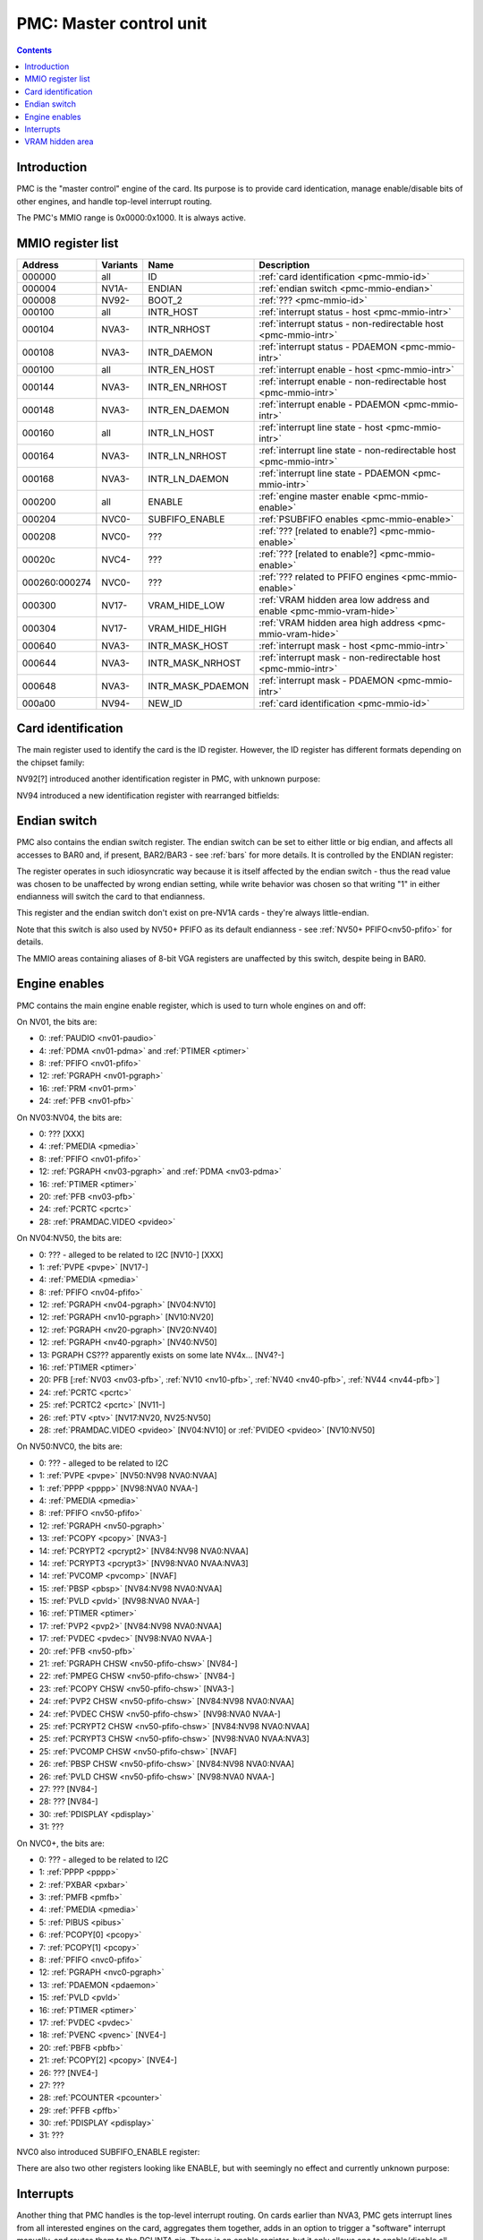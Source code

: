 .. _pmc:

========================
PMC: Master control unit
========================

.. contents::


Introduction
============

PMC is the "master control" engine of the card. Its purpose is to provide
card identication, manage enable/disable bits of other engines, and handle
top-level interrupt routing.

The PMC's MMIO range is 0x0000:0x1000. It is always active.


.. _pmc-mmio:

MMIO register list
==================

============== ========= ====================== ====================
Address        Variants  Name                   Description
============== ========= ====================== ====================
000000         all       ID                     :ref:`card identification <pmc-mmio-id>`
000004         NV1A-     ENDIAN                 :ref:`endian switch <pmc-mmio-endian>`
000008         NV92-     BOOT_2                 :ref:`??? <pmc-mmio-id>`
000100         all       INTR_HOST              :ref:`interrupt status - host <pmc-mmio-intr>`
000104         NVA3-     INTR_NRHOST            :ref:`interrupt status - non-redirectable host <pmc-mmio-intr>`
000108         NVA3-     INTR_DAEMON            :ref:`interrupt status - PDAEMON <pmc-mmio-intr>`
000100         all       INTR_EN_HOST           :ref:`interrupt enable - host <pmc-mmio-intr>`
000144         NVA3-     INTR_EN_NRHOST         :ref:`interrupt enable - non-redirectable host <pmc-mmio-intr>`
000148         NVA3-     INTR_EN_DAEMON         :ref:`interrupt enable - PDAEMON <pmc-mmio-intr>`
000160         all       INTR_LN_HOST           :ref:`interrupt line state - host <pmc-mmio-intr>`
000164         NVA3-     INTR_LN_NRHOST         :ref:`interrupt line state - non-redirectable host <pmc-mmio-intr>`
000168         NVA3-     INTR_LN_DAEMON         :ref:`interrupt line state - PDAEMON <pmc-mmio-intr>`
000200         all       ENABLE                 :ref:`engine master enable <pmc-mmio-enable>`
000204         NVC0-     SUBFIFO_ENABLE         :ref:`PSUBFIFO enables <pmc-mmio-enable>`
000208         NVC0-     ???                    :ref:`??? [related to enable?] <pmc-mmio-enable>`
00020c         NVC4-     ???                    :ref:`??? [related to enable?] <pmc-mmio-enable>`
000260:000274  NVC0-     ???                    :ref:`??? related to PFIFO engines <pmc-mmio-enable>`
000300         NV17-     VRAM_HIDE_LOW          :ref:`VRAM hidden area low address and enable <pmc-mmio-vram-hide>`
000304         NV17-     VRAM_HIDE_HIGH         :ref:`VRAM hidden area high address <pmc-mmio-vram-hide>`
000640         NVA3-     INTR_MASK_HOST         :ref:`interrupt mask - host <pmc-mmio-intr>`
000644         NVA3-     INTR_MASK_NRHOST       :ref:`interrupt mask - non-redirectable host <pmc-mmio-intr>`
000648         NVA3-     INTR_MASK_PDAEMON      :ref:`interrupt mask - PDAEMON <pmc-mmio-intr>`
000a00         NV94-     NEW_ID                 :ref:`card identification <pmc-mmio-id>`
============== ========= ====================== ====================

.. todo:: figure out 208, 20c, 260


.. _pmc-mmio-id:

Card identification
===================

The main register used to identify the card is the ID register. However,
the ID register has different formats depending on the chipset family:

.. reg:: 32 pmc-id-nv01 card identification
   MMIO 0x000000: ID [NV01:NV04]

   - bits 0-3: minor revision.
   - bits 4-7: major revision.
     These two bitfields together are also visible as PCI revision. For
     NV03, revisions equal or higher than 0x20 mean NV03T.
   - bits 8-11: implementation - always 1 except on NV02
   - bits 12-15: always 0
   - bits 16-19: chipset - 1 is NV01, 2 is NV02, 3 is NV03 or NV03T
   - bits 20-27: always 0
   - bits 28-31: foundry - 0 is SGS, 1 is Helios, 2 is TMSC

.. reg:: 32 pmc-id-nv04 card identification
   MMIO 0x000000: ID [NV04:NV10]

   - bits 0-3: ???
   - bits 4-11: always 0
   - bits 12-15: architecture - always 4
   - bits 16-19: minor revision
   - bits 20-23: major revision - 0 is NV04, 1 and 2 are NV05.
     These two bitfields together are also visible as PCI revision.
   - bits 24-27: always 0
   - bits 28-31: foundry - 0 is SGS, 1 is Helios, 2 is TMSC

.. reg:: 32 pmc-id-nv10 card identification
   MMIO 0x000000: ID [NV10-]

   - bits 0-7: stepping
   - bits 16-19: device id [NV10:NV92]
   - bits 15-19: device id [NV92:NVD9]
   - bits 12-19: device id [NVD9-]
     The value of this bitfield is equal to low 4, 5, or 6 bits of the PCI
     device id. The bitfield size and position changed between cards due to
     varying amount of changeable bits. See :ref:`pstraps` and
     :ref:`chipsets` for more details.
   - bits 20-27: chipset id.
     This is THE chipset id that comes after "NV". See :ref:`chipsets` for the
     list.
   - bits 28-31: ???

.. todo:: unk bitfields

NV92[?] introduced another identification register in PMC, with unknown
purpose:

.. reg:: 32 pmc-boot-2 ???
   MMIO 0x000008: BOOT_2 [NV92?-]

   ???
 
.. todo:: what is this? when was it introduced? seen non-0 on at least NV92

NV94 introduced a new identification register with rearranged bitfields:

.. reg:: 32 pmc-new-id card identification
   MMIO 0x000a00: NEW_ID

   - bits 0-7: device id
   - bits 8-11: same value as BOOT_2 register
   - bits 12-19: stepping
   - bits 20-27: chipset id

.. todo:: there are cards where the steppings don't match
   between registers - does this mean something or is it just
   a random screwup?


.. _pmc-mmio-endian:

Endian switch
=============

PMC also contains the endian switch register. The endian switch can be set to
either little or big endian, and affects all accesses to BAR0 and, if present,
BAR2/BAR3 - see :ref:`bars` for more details. It is controlled by the ENDIAN
register:

.. reg:: 32 pmc-endian endian switch
   MMIO 0x000004: ENDIAN [NV1A-]

   When read, returns 0x01000001 if in big-endian mode, 0 if in little-endian
   mode. When written, if bit 24 of the written value is 1, flips the endian
   switch to the opposite value, otherwise does nothing.

The register operates in such idiosyncratic way because it is itself affected
by the endian switch - thus the read value was chosen to be unaffected by
wrong endian setting, while write behavior was chosen so that writing "1" in
either endianness will switch the card to that endianness.

This register and the endian switch don't exist on pre-NV1A cards - they're
always little-endian.

Note that this switch is also used by NV50+ PFIFO as its default endianness
- see :ref:`NV50+ PFIFO<nv50-pfifo>` for details.

The MMIO areas containing aliases of 8-bit VGA registers are unaffected by
this switch, despite being in BAR0.


.. _pmc-mmio-enable:
.. _pmc-enable:

Engine enables
==============

PMC contains the main engine enable register, which is used to turn whole
engines on and off:

.. reg:: 32 pmc-enable engine master enable
   MMIO 0x000200: ENABLE

   When given bit is set to 0, the corresponding engine is disabled, when set
   to 1, it is enabled. Most engines disappear from MMIO space and reset to
   default state when disabled.

On NV01, the bits are:

- 0: :ref:`PAUDIO <nv01-paudio>`
- 4: :ref:`PDMA <nv01-pdma>` and :ref:`PTIMER <ptimer>`
- 8: :ref:`PFIFO <nv01-pfifo>`
- 12: :ref:`PGRAPH <nv01-pgraph>`
- 16: :ref:`PRM <nv01-prm>`
- 24: :ref:`PFB <nv01-pfb>`

On NV03:NV04, the bits are:

- 0: ??? [XXX]
- 4: :ref:`PMEDIA <pmedia>`
- 8: :ref:`PFIFO <nv01-pfifo>`
- 12: :ref:`PGRAPH <nv03-pgraph>` and :ref:`PDMA <nv03-pdma>`
- 16: :ref:`PTIMER <ptimer>`
- 20: :ref:`PFB <nv03-pfb>`
- 24: :ref:`PCRTC <pcrtc>`
- 28: :ref:`PRAMDAC.VIDEO <pvideo>`

On NV04:NV50, the bits are:

- 0: ??? - alleged to be related to I2C [NV10-] [XXX]
- 1: :ref:`PVPE <pvpe>` [NV17-]
- 4: :ref:`PMEDIA <pmedia>`
- 8: :ref:`PFIFO <nv04-pfifo>`
- 12: :ref:`PGRAPH <nv04-pgraph>` [NV04:NV10]
- 12: :ref:`PGRAPH <nv10-pgraph>` [NV10:NV20]
- 12: :ref:`PGRAPH <nv20-pgraph>` [NV20:NV40]
- 12: :ref:`PGRAPH <nv40-pgraph>` [NV40:NV50]
- 13: PGRAPH CS??? apparently exists on some late NV4x... [NV4?-]
- 16: :ref:`PTIMER <ptimer>`
- 20: PFB [:ref:`NV03 <nv03-pfb>`, :ref:`NV10 <nv10-pfb>`, :ref:`NV40 <nv40-pfb>`, :ref:`NV44 <nv44-pfb>`]
- 24: :ref:`PCRTC <pcrtc>`
- 25: :ref:`PCRTC2 <pcrtc>` [NV11-]
- 26: :ref:`PTV <ptv>` [NV17:NV20, NV25:NV50]
- 28: :ref:`PRAMDAC.VIDEO <pvideo>` [NV04:NV10] or :ref:`PVIDEO <pvideo>` [NV10:NV50]

.. todo:: figure out the CS thing, figure out the variants. Known not to exist on NV40, NV43, NV44, NV4E, NV49; known to exist on NV63

On NV50:NVC0, the bits are:

- 0: ??? - alleged to be related to I2C
- 1: :ref:`PVPE <pvpe>` [NV50:NV98 NVA0:NVAA]
- 1: :ref:`PPPP <pppp>` [NV98:NVA0 NVAA-]
- 4: :ref:`PMEDIA <pmedia>`
- 8: :ref:`PFIFO <nv50-pfifo>`
- 12: :ref:`PGRAPH <nv50-pgraph>`
- 13: :ref:`PCOPY <pcopy>` [NVA3-]
- 14: :ref:`PCRYPT2 <pcrypt2>` [NV84:NV98 NVA0:NVAA]
- 14: :ref:`PCRYPT3 <pcrypt3>` [NV98:NVA0 NVAA:NVA3]
- 14: :ref:`PVCOMP <pvcomp>` [NVAF]
- 15: :ref:`PBSP <pbsp>` [NV84:NV98 NVA0:NVAA]
- 15: :ref:`PVLD <pvld>` [NV98:NVA0 NVAA-]
- 16: :ref:`PTIMER <ptimer>`
- 17: :ref:`PVP2 <pvp2>` [NV84:NV98 NVA0:NVAA]
- 17: :ref:`PVDEC <pvdec>` [NV98:NVA0 NVAA-]
- 20: :ref:`PFB <nv50-pfb>`
- 21: :ref:`PGRAPH CHSW <nv50-pfifo-chsw>` [NV84-]
- 22: :ref:`PMPEG CHSW <nv50-pfifo-chsw>` [NV84-]
- 23: :ref:`PCOPY CHSW <nv50-pfifo-chsw>` [NVA3-]
- 24: :ref:`PVP2 CHSW <nv50-pfifo-chsw>` [NV84:NV98 NVA0:NVAA]
- 24: :ref:`PVDEC CHSW <nv50-pfifo-chsw>` [NV98:NVA0 NVAA-]
- 25: :ref:`PCRYPT2 CHSW <nv50-pfifo-chsw>` [NV84:NV98 NVA0:NVAA]
- 25: :ref:`PCRYPT3 CHSW <nv50-pfifo-chsw>` [NV98:NVA0 NVAA:NVA3]
- 25: :ref:`PVCOMP CHSW <nv50-pfifo-chsw>` [NVAF]
- 26: :ref:`PBSP CHSW <nv50-pfifo-chsw>` [NV84:NV98 NVA0:NVAA]
- 26: :ref:`PVLD CHSW <nv50-pfifo-chsw>` [NV98:NVA0 NVAA-]
- 27: ??? [NV84-]
- 28: ??? [NV84-]
- 30: :ref:`PDISPLAY <pdisplay>`
- 31: ???

.. todo:: unknowns

On NVC0+, the bits are:

- 0: ??? - alleged to be related to I2C
- 1: :ref:`PPPP <pppp>`
- 2: :ref:`PXBAR <pxbar>`
- 3: :ref:`PMFB <pmfb>`
- 4: :ref:`PMEDIA <pmedia>`
- 5: :ref:`PIBUS <pibus>`
- 6: :ref:`PCOPY[0] <pcopy>`
- 7: :ref:`PCOPY[1] <pcopy>`
- 8: :ref:`PFIFO <nvc0-pfifo>`
- 12: :ref:`PGRAPH <nvc0-pgraph>`
- 13: :ref:`PDAEMON <pdaemon>`
- 15: :ref:`PVLD <pvld>`
- 16: :ref:`PTIMER <ptimer>`
- 17: :ref:`PVDEC <pvdec>`
- 18: :ref:`PVENC <pvenc>` [NVE4-]
- 20: :ref:`PBFB <pbfb>`
- 21: :ref:`PCOPY[2] <pcopy>` [NVE4-]
- 26: ??? [NVE4-]
- 27: ???
- 28: :ref:`PCOUNTER <pcounter>`
- 29: :ref:`PFFB <pffb>`
- 30: :ref:`PDISPLAY <pdisplay>`
- 31: ???

NVC0 also introduced SUBFIFO_ENABLE register:

.. reg:: 32 pmc-spoon-enable PSPOON enables
   MMIO 0x000204: SUBFIFO_ENABLE

   Enables PFIFO's PSUBFIFOs. Bit i corresponds to PSUBFIFO[i]. See
   :ref:`NVC0+ PFIFO <nvc0-psubfifo>` for details.

There are also two other registers looking like ENABLE, but with seemingly
no effect and currently unknown purpose:

.. reg:: 32 pmc-enable-unk08 ??? related to enable
   MMIO 0x000208: ??? [NVC0-]

   Has the same bits as ENABLE, comes up as all-1 on boot, except for PDISPLAY
   bit which comes up as 0.

.. reg:: 32 pmc-enable-unk0c ??? related to enable
   MMIO 0x00020c: ??? [NVC4-]

   Has bits which correspond to PFIFO engines in ENABLE, ie.

   - 1: PPPP
   - 6: PCOPY[0]
   - 7: PCOPY[1]
   - 12: PGRAPH
   - 15: PVLD
   - 17: PVDEC

   Comes up as all-1.

.. reg:: 32 pmc-fifo-eng-unk260 ??? related to PFIFO engines
   MMIO 0x000260+i*4, i<6: ??? [NVC0-]

   Single-bit registers, 6 of them.

.. todo:: RE these three


.. _pmc-mmio-intr:
.. _pmc-intr:
.. _pdaemon-intr-pmc-daemon:

Interrupts
==========

Another thing that PMC handles is the top-level interrupt routing. On cards
earlier than NVA3, PMC gets interrupt lines from all interested engines on
the card, aggregates them together, adds in an option to trigger a "software"
interrupt manually, and routes them to the PCI INTA pin. There is an enable
register, but it only allows one to enable/disable all hardware or all
software interrupts.

NVA3 introduced fine-grained interrupt masking, as well as an option to route
interrupts to PDAEMON. The HOST interrupts have a new redirection stage in
PDAEMON [see :ref:`pdaemon-iredir`] - while normally routed to the PCI interrupt line,
they may be switched over to PDAEMON delivery when it so decides. As a side
effect of that, powering off PDAEMON will disable host interrupt delivery.
A subset of interrupt types can also be routed to NRHOST destination, which
is identical to HOST, but doesn't go through the PDAEMON redirection circuitry.

.. todo:: change all this duplication to indexing

.. reg:: 32 pmc-intr-host interrupt status - host
   MMIO 0x000100: INTR_HOST

   Interrupt status. Bits 0-30 are hardware interrupts, bit 31 is software
   interrupt. 1 if the relevant input interrupt line is active and, for NVA3+
   chipsets, enabled in INTR_MASK_*. Bits 0-30 are read-only, bit 31 can be
   written to set/clear the software interrupt. Bit 31 can only be set to 1 if
   software interrupts are enabled in INTR_MASK_*, except for NRHOST on NVC0+,
   where it works even if masked.

.. reg:: 32 pmc-intr-nrhost interrupt status - non-redirectable host
   MMIO 0x000104: INTR_NRHOST [NVA3-]

   Like :reg:`pmc-intr-host`, but for NRHOST.

.. reg:: 32 pmc-intr-daemon interrupt status - PDAEMON
   MMIO 0x000108: INTR_DAEMON [NVA3-]

   Like :reg:`pmc-intr-host`, but for DAEMON.

.. reg:: 32 pmc-intr-enable-host interrupt enable - host
   MMIO 0x000140: INTR_EN_HOST

  - bit 0: hardware interrupt enable - if 1, and any of bits 0-30 of INTR_* are
    active, the corresponding output interrupt line will be asserted.
  - bit 1: software interrupt enable - if 1, bit 31 of INTR_* is active, the
    corresponding output interrupt line will be asserted.

.. reg:: 32 pmc-intr-enable-nrhost interrupt enable - non-redirectable host
   MMIO 0x000144: INTR_EN_NRHOST [NVA3-]

   Like :reg:`pmc-intr-enable-nrhost`, but for NRHOST.

.. reg:: 32 pmc-intr-enable-daemon interrupt enable - PDAEMON
   MMIO 0x000148: INTR_EN_DAEMON [NVA3-]

   Like :reg:`pmc-intr-enable-host`, but for DAEMON.

.. reg:: 32 pmc-intr-line-host interrupt line status - host
   MMIO 0x000160: INTR_LN_HOST

   Provides a way to peek at the status of corresponding output interrupt line.
   On NV01:NVC0, 0 if the output line is active, 1 if inactive. On NVC0+, 1 if
   active, 0 if inactive.

.. reg:: 32 pmc-intr-line-nrhost interrupt line status - non-redirectable host
   MMIO 0x000164: INTR_LN_NRHOST [NVA3-]

   Like :reg:`pmc-intr-line-host`, but for NRHOST.

.. reg:: 32 pmc-intr-line-daemon interrupt line status - PDAEMON
   MMIO 0x000168: INTR_LN_DAEMON [NVA3-]

   Like :reg:`pmc-intr-line-host`, but for DAEMON.

.. reg:: 32 pmc-intr-mask-host interrupt mask - host
   MMIO 0x000640: INTR_MASK_HOST [NVA3-]

   Interrupt mask. If a bit is set to 0 here, it'll be masked off to always-0
   in the INTR_* register, otherwise it'll be connected to the corresponding
   input interrupt line. For HOST and DAEMON, all interrupts can be enabled.
   For NRHOST on pre-NVC0 cards, only input line #8 [PFIFO] can be enabled, for
   NRHOST on NVC0+ cards all interrupts but the software interrupt can be
   enabled - however in this case software interrupt works even without being
   enabled.

.. reg:: 32 pmc-intr-mask-nrhost interrupt mask - non-redirectable host
   MMIO 0x000644: INTR_MASK_NRHOST [NVA3-]

   Like :reg:`pmc-intr-mask-host`, but for NRHOST.

.. reg:: 32 pmc-intr-mask-daemon interrupt mask - PDAEMON
   MMIO 0x000648: INTR_MASK_DAEMON [NVA3-]

   Like :reg:`pmc-intr-mask-host`, but for DAEMON.

The HOST and NRHOST output interrupt lines are connected to the PCI INTA pin
on the card. HOST goes through PDAEMON's HOST interrupt redirection circuitry
[IREDIR], while NRHOST doesn't. DAEMON goes to PDAEMON's falcon interrupt line #10
[PMC_DAEMON].

On pre-NVA3, each PMC interrupt input is a single 0/1 line. On NVA3+, some
inputs have a single line for all three outputs, while some others have 2
lines: one for HOST and DAEMON outputs, and one for NRHOST outuput.

The input interrupts are, for NV01:

- 0: :ref:`PAUDIO <nv01-paudio-intr>`
- 4: :ref:`PDMA <nv01-pdma-intr>`
- 8: :ref:`PFIFO <nv01-pfifo-intr>`
- 12: :ref:`PGRAPH <nv01-pgraph-intr>`
- 16: :ref:`PRM <nv01-prm-intr>`
- 20: :ref:`PTIMER <ptimer-intr>`
- 24: :ref:`PGRAPH's vblank interrupt <nv01-pgraph-intr-vblank>`
- 28: software

.. todo:: check

For NV03:

- 4: :ref:`PMEDIA <pmedia-intr>`
- 8: :ref:`PFIFO <nv01-pfifo-intr>`
- 12: :ref:`PGRAPH <nv03-pgraph>`
- 13: :ref:`PDMA <nv03-pdma>`
- 16: :ref:`PRAMDAC.VIDEO <pvideo-intr>`
- 20: :ref:`PTIMER <ptimer-intr>`
- 24: :ref:`PGRAPH's vblank interrupt <pcrtc-intr>`
- 28: :ref:`PBUS <pbus-intr>`
- 31: software

For NV04:NV50:

- 0: :ref:`PVPE <pvpe-intr>` [NV17:NV20 and NV25:NV50]
- 4: :ref:`PMEDIA <pmedia-intr>`
- 8: :ref:`PFIFO <nv04-pfifo-intr>`
- 12: :ref:`PGRAPH <nv04-pgraph-intr>`
- 16: :ref:`PRAMDAC.VIDEO <pvideo-intr>` [NV04:NV10] or :ref:`PVIDEO <pvideo-intr>` [NV10:NV50]
- 20: :ref:`PTIMER <ptimer-intr>`
- 24: :ref:`PCRTC <pcrtc-intr>`
- 25: :ref:`PCRTC2 <pcrtc-intr>` [NV17:NV20 and NV25:NV50]
- 28: :ref:`PBUS <pbus-intr>`
- 31: software

For NV50:NVC0:

- 0: :ref:`PVPE <pvpe-intr>` [NV50:NV98 NVA0:NVAA]
- 0: :ref:`PPPP <pppp-falcon>` [NV98:NVA0 NVAA-]
- 4: :ref:`PMEDIA <pmedia-intr>`
- 8: :ref:`PFIFO <nv50-pfifo-intr>` - has separate NRHOST line on NVA3+
- 9: ??? [NVA3?-]
- 11: ??? [NVA3?-]
- 12: :ref:`PGRAPH <nv50-pgraph-intr>`
- 13: ??? [NVA3?-]
- 14: :ref:`PCRYPT2 <pcrypt2-intr>` [NV84:NV98 NVA0:NVAA]
- 14: :ref:`PCRYPT3 <pcrypt3-falcon>` [NV98:NVA0 NVAA:NVA3]
- 14: :ref:`PVCOMP <pvcomp-falcon>` [NVAF-]
- 15: :ref:`PBSP <pbsp-intr>` [NV84:NV98 NVA0:NVAA]
- 15: :ref:`PVLD <pvld-falcon>` [NV98:NVA0 NVAA-]
- 16: ??? [NVA3?-]
- 17: :ref:`PVP2 <pvp2-intr>` [NV84:NV98 NVA0:NVAA]
- 17: :ref:`PVDEC <pvdec-falcon>` [NV98:NVA0 NVAA-]
- 18: :ref:`PDAEMON [NVA3-] <pdaemon-falcon>`
- 19: :ref:`PTHERM [NVA3-] <ptherm-intr>`
- 20: :ref:`PTIMER <ptimer-intr>`
- 21: :ref:`PNVIO's GPIO interrupts <nv50-gpio-intr>`
- 22: :ref:`PCOPY <pcopy-falcon>`
- 26: :ref:`PDISPLAY <pdisplay-intr>`
- 27: ??? [NVA3?-]
- 28: :ref:`PBUS <pbus-intr>`
- 29: :ref:`PPCI <ppci-intr>` [NV84-]
- 31: software

.. todo:: figure out unknown interrupts. They could've been introduced much
   earlier, but we only know them from bitscanning the INTR_MASK regs. on NVA3+.

For NVC0+:

- 0: :ref:`PPPP <pppp-falcon>` - has separate NRHOST line
- 4: :ref:`PMEDIA <pmedia-intr>`
- 5: PCOPY[0] [:ref:`NVC0 <pcopy-falcon>`, :ref:`NVE4 <pcopy-intr>`] - has separate NRHOST line
- 6: PCOPY[1] [:ref:`NVC0 <pcopy-falcon>`, :ref:`NVE4 <pcopy-intr>`] - has separate NRHOST line
- 7: :ref:`PCOPY[2] <pcopy-intr>` [NVE4-] - has separate NRHOST line
- 8: :ref:`PFIFO <nvc0-pfifo-intr>`
- 9: ???
- 12: :ref:`PGRAPH <nvc0-pgraph-intr>` - has separate NRHOST line
- 13: :ref:`PBFB <pbfb-intr>`
- 15: :ref:`PVLD <pvld-falcon>` - has separate NRHOST line
- 16: :ref:`PVENC <pvenc-falcon>` [NVE4-] - has separate NRHOST line
- 17: :ref:`PVDEC <pvdec-falcon>` - has separate NRHOST line
- 18: :ref:`PTHERM <ptherm-intr>`
- 19: ??? [NVD9-]
- 20: :ref:`PTIMER <ptimer-intr>`
- 21: :ref:`PNVIO's GPIO interrupts <nv50-gpio-intr>`
- 23: ???
- 24: :ref:`PDAEMON <pdaemon-falcon>`
- 25: :ref:`PMFB <pmfb-intr>`
- 26: :ref:`PDISPLAY <pdisplay-intr>`
- 27: :ref:`PFFB <pffb-intr>`
- 28: :ref:`PBUS <pbus-intr>` - has separate NRHOST line
- 29: :ref:`PPCI <ppci-intr>`
- 30: :ref:`PIBUS <pibus-intr>`
- 31: software

.. todo:: unknowns

.. todo:: document these two

.. reg:: 32 pmc-intr-pmfb PMFB interrupt status
   MMIO 0x00017c: INTR_PMFB [NVC0-]

   Bit x == interrupt for PMFB part x pending.

.. reg:: 32 pmc-intr-pbfb PBFB interrupt status
   MMIO 0x000180: INTR_PBFB [NVC0-]

   Bit x == interrupt for PBFB part x pending.

.. todo:: verify variants for these?


.. _pmc-mmio-vram-hide:
.. _pmc-vram-hide:

VRAM hidden area
================

NV17/NV20 added a feature to disable host reads through selected range of
VRAM. The registers are:

.. reg:: 32 pmc-vram-hide-low VRAM hidden area low address
   MMIO 0x000300: VRAM_HIDE_LOW

   - bits 0-28: address of start of the hidden area. bits 0-1 are ignored, the
     area is always 4-byte aligned.
   - bit 31: hidden area enabled

.. reg:: 32 pmc-vram-hide-high VRAM hidden area high address
   MMIO 0x000304: VRAM_HIDE_HIGH

   - bits 0-28: address of end of the hidden area. bits 0-1 are ignored, the
     area is always 4-byte aligned.

The start and end addresses are both inclusive. All BAR1, BAR2/BAR3, PEEPHOLE
and PMEM/PRAMIN reads whose offsets fall into this window will be silently
mangled to read 0 instead. Writes are unaffected. Note that offset from start
of the BAR/PEEPHOLE/PRAMIN/PMEM is used for the comparison, not the actual
VRAM address - thus the selected window will cover a different thing in each
affected space.

The VRAM hidden area functionality got silently nuked on NVC0+ chipsets. The
registers are still present, but they don't do anything.
